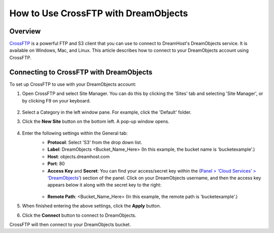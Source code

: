 =====================================
How to Use CrossFTP with DreamObjects
=====================================

Overview
~~~~~~~~

`CrossFTP <http://www.crossftp.com/>`_ is a powerful FTP and S3 client that
you can use to connect to DreamHost's DreamObjects service. It is available
on Windows, Mac, and Linux. This article describes how to connect to your
DreamObjects account using CrossFTP.

.. figure:: images/Banner_crossftp1.png

Connecting to CrossFTP with DreamObjects
~~~~~~~~~~~~~~~~~~~~~~~~~~~~~~~~~~~~~~~~

To set up CrossFTP to use with your DreamObjects account:

1. Open CrossFTP and select Site Manager. You can do this by clicking the
   'Sites' tab and selecting 'Site Manager', or by clicking F9 on your
   keyboard.

    .. figure:: images/01_CrossFTP.fw.png

2. Select a Category in the left window pane. For example, click the 'Default'
   folder.
3. Click the **New Site** button on the bottom left. A pop-up window opens.

    .. figure:: images/02_CrossFTP.fw.png

4. Enter the following settings within the General tab:
    * **Protocol**: Select 'S3' from the drop down list.
    * **Label**: DreamObjects <Bucket_Name_Here> (In this example, the bucket
      name is 'bucketexample'.)
    * **Host**: objects.dreamhost.com
    * **Port**: 80
    * **Access Key** and **Secret**: You can find your access/secret key
      within the (`Panel > ‘Cloud Services’ > ‘DreamObjects’
      <https://panel.dreamhost.com/index.cgi?tree=cloud.objects&>`_) section
      of the panel. Click on your DreamObjects username, and then the access
      key appears below it along with the secret key to the right:

    .. figure:: images/03_CrossFTP.fw.png

    * **Remote Path**: <Bucket_Name_Here> (In this example, the remote path is
      'bucketexample'.)

5. When finished entering the above settings, click the **Apply** button.
6. Click the **Connect** button to connect to DreamObjects.

CrossFTP will then connect to your DreamObjects bucket.
